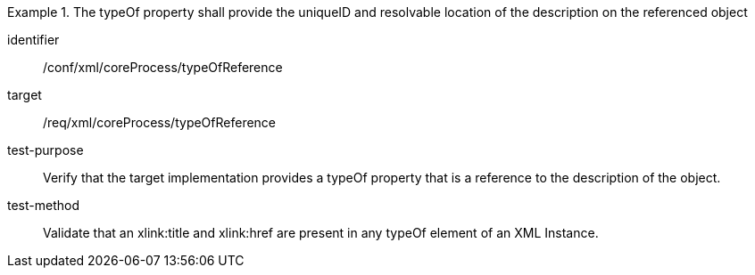 [abstract_test]
.The typeOf property shall provide the uniqueID and resolvable location of the description on the referenced object
====
[%metadata]
identifier:: /conf/xml/coreProcess/typeOfReference

target:: /req/xml/coreProcess/typeOfReference
test-purpose:: Verify that the target implementation provides a typeOf property that is a reference to the description of the object.
test-method:: 
Validate that an xlink:title and xlink:href are present in any typeOf element of an XML Instance.
====